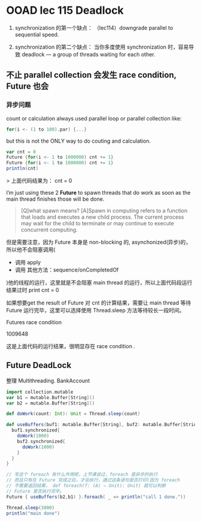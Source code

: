 * OOAD lec 115 Deadlock

  1. synchronization 的第一个缺点：
     （lec114）downgrade parallel to sequential speed.

  2. synchronization 的第二个缺点：
     当你多度使用 synchronization 时，容易导致 deadlock — a group of threads waiting for each other.


** 不止 parallel collection 会发生 race condition, Future 也会

*** 异步问题
    count  or calculation  always used parallel loop or parallel collection like:

    #+BEGIN_SRC scala
    for(i <- (1 to 100).par) {...}
    #+END_SRC

    but this is not the ONLY way to do couting and calculation.

    #+BEGIN_SRC scala
    var cnt = 0
    Future {for(i <- 1 to 1000000) cnt += 1}
    Future {for(i <- 1 to 1000000) cnt += 1}
    println(cnt)
    #+END_SRC

    > 上面代码结果为： cnt = 0

    I’m just using these 2 *Future* to spawn threads that do work as soon as the main thread finishes those will be done.

    #+BEGIN_QUOTE
    [Q]what spawn means?
    [A]Spawn in computing refers to a function that loads and executes a new child process. The current process may wait for the child to terminate or may continue to execute concurrent computing.
    #+END_QUOTE


    但是需要注意，因为 Future 本身是 non-blocking 的, asynchonized(异步)的，所以他不会阻塞调用(
    - 调用 apply
    - 调用 其他方法：sequence/onCompletedOf
    )他的线程的运行，这里就是不会阻塞 main thread 的运行，所以上面代码段运行结果过时 print cnt = 0

    如果想要get the result of Future 对 cnt 的计算结果，需要让 main thread 等待 Future 运行完毕，这里可以选择使用 Thread.sleep 方法等待较长一段时间。

    Futures race condition

    1009648

    这是上面代码的运行结果，很明显存在 race condition .



** Future DeadLock

   整理 Multithreading. BankAccount

   #+BEGIN_SRC scala
    import collection.mutable
    var b1 = mutable.Buffer[String]()
    var b2 = mutable.Buffer[String]()

    def doWork(count: Int): Unit = Thread.sleep(count)

    def useBuffers(buf1: mutable.Buffer[String], buf2: mutable.Buffer[String]): Unit = {
      buf1.synchronized{
        doWork(1000)
        buf2.synchronized{
          doWork(1000)
        }
      }
    }

    // 写这个 foreach 有什么作用呢，上节课说过，foreach 是异步的执行
    // 而且只有在 Future 完成之后，才会执行，通过这条语句是否打印(因为 foreach
    // 不需要返回结果， def foreach(f: (A) ⇒ Unit): Unit) 就可以判断
    // Future 是否执行完毕。
    Future { useBuffers(b2,b1) }.foreach( _ => println("call 1 done."))

    Thread.sleep(3000)
    println("main done")
   #+END_SRC
